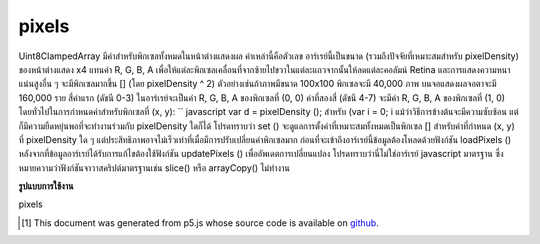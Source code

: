.. raw:: html

	<script src="https://sketch.netpie.io/widget/p5-widget.js"></script>

pixels
========

Uint8ClampedArray มีค่าสำหรับพิกเซลทั้งหมดในหน้าต่างแสดงผล ค่าเหล่านี้คือตัวเลข อาร์เรย์นี้เป็นขนาด (รวมถึงปัจจัยที่เหมาะสมสำหรับ pixelDensity) ของหน้าต่างแสดง x4 แทนค่า R, G, B, A เพื่อให้แต่ละพิกเซลเคลื่อนที่จากซ้ายไปขวาในแต่ละแถวจากนั้นให้ลดแต่ละคอลัมน์ Retina และการแสดงความหนาแน่นสูงอื่น ๆ จะมีพิกเซลมากขึ้น [] (โดย pixelDensity ^ 2) ตัวอย่างเช่นถ้าภาพมีขนาด 100x100 พิกเซลจะมี 40,000 ภาพ บนจอแสดงผลจอตาจะมี 160,000 ราย 
สี่ค่าแรก (ดัชนี 0-3) ในอาร์เรย์จะเป็นค่า R, G, B, A ของพิกเซลที่ (0, 0) ค่าที่สองสี่ (ดัชนี 4-7) จะมีค่า R, G, B, A ของพิกเซลที่ (1, 0) โดยทั่วไปในการกำหนดค่าสำหรับพิกเซลที่ (x, y): `` javascript var d = pixelDensity (); สำหรับ (var i = 0; i  แม้ว่าวิธีการข้างต้นจะมีความซับซ้อน แต่ก็มีความยืดหยุ่นพอที่จะทำงานร่วมกับ pixelDensity ใดก็ได้ โปรดทราบว่า set () จะดูแลการตั้งค่าที่เหมาะสมทั้งหมดเป็นพิกเซล [] สำหรับค่าที่กำหนด (x, y) ที่ pixelDensity ใด ๆ แต่ประสิทธิภาพอาจไม่เร็วเท่าที่เมื่อมีการปรับเปลี่ยนค่าพิกเซลมาก 
ก่อนที่จะเข้าถึงอาร์เรย์นี้ข้อมูลต้องโหลดด้วยฟังก์ชัน loadPixels () หลังจากที่ข้อมูลอาร์เรย์ได้รับการแก้ไขต้องใช้ฟังก์ชัน updatePixels () เพื่ออัพเดตการเปลี่ยนแปลง 
โปรดทราบว่านี่ไม่ใช่อาร์เรย์ javascript มาตรฐาน ซึ่งหมายความว่าฟังก์ชันจาวาสคริปต์มาตรฐานเช่น slice() หรือ arrayCopy() ไม่ทำงาน 

.. Uint8ClampedArray
.. containing the values for all the pixels in the display window.
.. These values are numbers. This array is the size (include an appropriate
.. factor for pixelDensity) of the display window x4,
.. representing the R, G, B, A values in order for each pixel, moving from
.. left to right across each row, then down each column. Retina and other
.. high density displays will have more pixels[] (by a factor of
.. pixelDensity^2).
.. For example, if the image is 100x100 pixels, there will be 40,000. On a
.. retina display, there will be 160,000.
.. 
.. The first four values (indices 0-3) in the array will be the R, G, B, A
.. values of the pixel at (0, 0). The second four values (indices 4-7) will
.. contain the R, G, B, A values of the pixel at (1, 0). More generally, to
.. set values for a pixel at (x, y):
.. ```javascript
.. var d = pixelDensity();
.. for (var i = 0; i While the above method is complex, it is flexible enough to work with
.. any pixelDensity. Note that set() will automatically take care of
.. setting all the appropriate values in pixels[] for a given (x, y) at
.. any pixelDensity, but the performance may not be as fast when lots of
.. modifications are made to the pixel array.
.. 
.. Before accessing this array, the data must loaded with the loadPixels()
.. function. After the array data has been modified, the updatePixels()
.. function must be run to update the changes.
.. 
.. Note that this is not a standard javascript array.  This means that
.. standard javascript functions such as slice() or
.. arrayCopy() do not
.. work.

**รูปแบบการใช้งาน**

pixels

.. raw:: html

	<script type="text/p5" data-autoplay data-hide-sourcecode>
	var pink = color(255, 102, 204);
	loadPixels();
	var d = pixelDensity();
	var halfImage = 4 * (width * d) * (height/2 * d);
	for (var i = 0; i < halfImage; i+=4) {
	  pixels[i] = red(pink);
	  pixels[i+1] = green(pink);
	  pixels[i+2] = blue(pink);
	  pixels[i+3] = alpha(pink);
	}
	updatePixels();

	</script>

	<br><br>

..  [#f1] This document was generated from p5.js whose source code is available on `github <https://github.com/processing/p5.js>`_.
